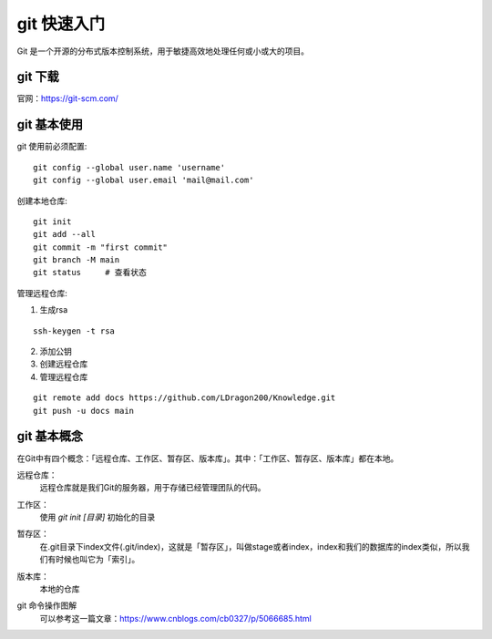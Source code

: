 git 快速入门
================================

Git 是一个开源的分布式版本控制系统，用于敏捷高效地处理任何或小或大的项目。

git 下载
++++++++++++++++

官网：https://git-scm.com/

git 基本使用
++++++++++++++++
git 使用前必须配置::

    git config --global user.name 'username'
    git config --global user.email 'mail@mail.com'

创建本地仓库::

    git init
    git add --all
    git commit -m "first commit"
    git branch -M main
    git status     # 查看状态

管理远程仓库:

1. 生成rsa

::

    ssh-keygen -t rsa

2. 添加公钥

3. 创建远程仓库

4. 管理远程仓库

::

    git remote add docs https://github.com/LDragon200/Knowledge.git
    git push -u docs main



git 基本概念
++++++++++++++++

在Git中有四个概念：「远程仓库、工作区、暂存区、版本库」。其中：「工作区、暂存区、版本库」都在本地。

远程仓库：
   远程仓库就是我们Git的服务器，用于存储已经管理团队的代码。

工作区：
    使用 `git init [目录]` 初始化的目录

暂存区：
    在.git目录下index文件(.git/index)，这就是「暂存区」，叫做stage或者index，index和我们的数据库的index类似，所以我们有时候也叫它为「索引」。

版本库：
    本地的仓库

git 命令操作图解
    可以参考这一篇文章：https://www.cnblogs.com/cb0327/p/5066685.html
    
    .. image:: /images/workflow.png


